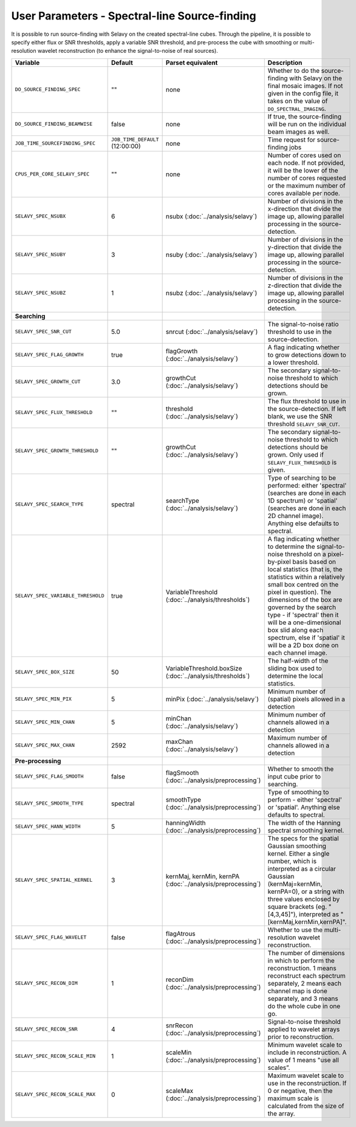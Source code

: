 User Parameters - Spectral-line Source-finding
==============================================

It is possible to run source-finding with Selavy on the created
spectral-line cubes. Through the pipeline, it is possible to specify
either flux or SNR thresholds, apply a variable SNR threshold, and
pre-process the cube with smoothing or multi-resolution wavelet
reconstruction (to enhance the signal-to-noise of real sources).

+------------------------------------+---------------------------------+----------------------------------------------+-------------------------------------------------------------+
| Variable                           |             Default             | Parset equivalent                            | Description                                                 |
+====================================+=================================+==============================================+=============================================================+
| ``DO_SOURCE_FINDING_SPEC``         | ""                              | none                                         | Whether to do the source-finding with Selavy on the         |
|                                    |                                 |                                              | final mosaic images. If not given in the config file, it    |
|                                    |                                 |                                              | takes on the value of ``DO_SPECTRAL_IMAGING``.              |
+------------------------------------+---------------------------------+----------------------------------------------+-------------------------------------------------------------+
|   ``DO_SOURCE_FINDING_BEAMWISE``   | false                           | none                                         | If true, the source-finding will be run on the individual   |
|                                    |                                 |                                              | beam images as well.                                        |
+------------------------------------+---------------------------------+----------------------------------------------+-------------------------------------------------------------+
|  ``JOB_TIME_SOURCEFINDING_SPEC``   | ``JOB_TIME_DEFAULT`` (12:00:00) | none                                         | Time request for source-finding jobs                        |
|                                    |                                 |                                              |                                                             |
+------------------------------------+---------------------------------+----------------------------------------------+-------------------------------------------------------------+
| ``CPUS_PER_CORE_SELAVY_SPEC``      | ""                              | none                                         | Number of cores used on each node. If not provided, it will |
|                                    |                                 |                                              | be the lower of the number of cores requested or the maximum|
|                                    |                                 |                                              | number of cores available per node.                         | 
+------------------------------------+---------------------------------+----------------------------------------------+-------------------------------------------------------------+
| ``SELAVY_SPEC_NSUBX``              | 6                               | nsubx (:doc:`../analysis/selavy`)            | Number of divisions in the x-direction that divide the image|
|                                    |                                 |                                              | up, allowing parallel processing in the source-detection.   |
+------------------------------------+---------------------------------+----------------------------------------------+-------------------------------------------------------------+
| ``SELAVY_SPEC_NSUBY``              | 3                               | nsuby (:doc:`../analysis/selavy`)            | Number of divisions in the y-direction that divide the image|
|                                    |                                 |                                              | up, allowing parallel processing in the source-detection.   |
+------------------------------------+---------------------------------+----------------------------------------------+-------------------------------------------------------------+
| ``SELAVY_SPEC_NSUBZ``              | 1                               | nsubz (:doc:`../analysis/selavy`)            | Number of divisions in the z-direction that divide the image|
|                                    |                                 |                                              | up, allowing parallel processing in the source-detection.   |
+------------------------------------+---------------------------------+----------------------------------------------+-------------------------------------------------------------+
| **Searching**                      |                                 |                                              |                                                             |
|                                    |                                 |                                              |                                                             |
+------------------------------------+---------------------------------+----------------------------------------------+-------------------------------------------------------------+
| ``SELAVY_SPEC_SNR_CUT``            | 5.0                             | snrcut (:doc:`../analysis/selavy`)           | The signal-to-noise ratio threshold to use in the           |
|                                    |                                 |                                              | source-detection.                                           |
+------------------------------------+---------------------------------+----------------------------------------------+-------------------------------------------------------------+
| ``SELAVY_SPEC_FLAG_GROWTH``        | true                            | flagGrowth (:doc:`../analysis/selavy`)       | A flag indicating whether to grow detections down to a      |
|                                    |                                 |                                              | lower threshold.                                            |
+------------------------------------+---------------------------------+----------------------------------------------+-------------------------------------------------------------+
| ``SELAVY_SPEC_GROWTH_CUT``         | 3.0                             | growthCut (:doc:`../analysis/selavy`)        | The secondary signal-to-noise threshold to which detections |
|                                    |                                 |                                              | should be grown.                                            |
+------------------------------------+---------------------------------+----------------------------------------------+-------------------------------------------------------------+
| ``SELAVY_SPEC_FLUX_THRESHOLD``     | ""                              | threshold (:doc:`../analysis/selavy`)        | The flux threshold to use in the source-detection. If left  |
|                                    |                                 |                                              | blank, we use the SNR threshold ``SELAVY_SNR_CUT``.         |
+------------------------------------+---------------------------------+----------------------------------------------+-------------------------------------------------------------+
| ``SELAVY_SPEC_GROWTH_THRESHOLD``   | ""                              | growthCut (:doc:`../analysis/selavy`)        | The secondary signal-to-noise threshold to which detections |
|                                    |                                 |                                              | should be grown. Only used if ``SELAVY_FLUX_THRESHOLD`` is  |
|                                    |                                 |                                              | given.                                                      |
+------------------------------------+---------------------------------+----------------------------------------------+-------------------------------------------------------------+
| ``SELAVY_SPEC_SEARCH_TYPE``        | spectral                        | searchType (:doc:`../analysis/selavy`)       | Type of searching to be performed: either 'spectral'        |
|                                    |                                 |                                              | (searches are done in each 1D spectrum) or 'spatial'        |
|                                    |                                 |                                              | (searches are done in each 2D channel image). Anything else |
|                                    |                                 |                                              | defaults to spectral.                                       |
+------------------------------------+---------------------------------+----------------------------------------------+-------------------------------------------------------------+
| ``SELAVY_SPEC_VARIABLE_THRESHOLD`` | true                            | VariableThreshold                            | A flag indicating whether to determine the signal-to-noise  |
|                                    |                                 | (:doc:`../analysis/thresholds`)              | threshold on a pixel-by-pixel basis based on local          |
|                                    |                                 |                                              | statistics (that is, the statistics within a relatively     |
|                                    |                                 |                                              | small box centred on the pixel in question). The dimensions |
|                                    |                                 |                                              | of the box are governed by the search type - if 'spectral'  |
|                                    |                                 |                                              | then it will be a one-dimensional box slid along each       |
|                                    |                                 |                                              | spectrum, else if 'spatial' it will be a 2D box done on each|
|                                    |                                 |                                              | channel image.                                              |
+------------------------------------+---------------------------------+----------------------------------------------+-------------------------------------------------------------+
| ``SELAVY_SPEC_BOX_SIZE``           | 50                              | VariableThreshold.boxSize                    | The half-width of the sliding box used to determine the     |
|                                    |                                 | (:doc:`../analysis/thresholds`)              | local statistics.                                           |
+------------------------------------+---------------------------------+----------------------------------------------+-------------------------------------------------------------+
| ``SELAVY_SPEC_MIN_PIX``            | 5                               | minPix (:doc:`../analysis/selavy`)           | Minimum number of (spatial) pixels allowed in a detection   |
|                                    |                                 |                                              |                                                             |
+------------------------------------+---------------------------------+----------------------------------------------+-------------------------------------------------------------+
| ``SELAVY_SPEC_MIN_CHAN``           | 5                               | minChan (:doc:`../analysis/selavy`)          | Minimum number of channels allowed in a detection           |
|                                    |                                 |                                              |                                                             |
+------------------------------------+---------------------------------+----------------------------------------------+-------------------------------------------------------------+
| ``SELAVY_SPEC_MAX_CHAN``           | 2592                            | maxChan (:doc:`../analysis/selavy`)          | Maximum number of channels allowed in a detection           |
|                                    |                                 |                                              |                                                             |
+------------------------------------+---------------------------------+----------------------------------------------+-------------------------------------------------------------+
| **Pre-processing**                 |                                 |                                              |                                                             |
|                                    |                                 |                                              |                                                             |
+------------------------------------+---------------------------------+----------------------------------------------+-------------------------------------------------------------+
| ``SELAVY_SPEC_FLAG_SMOOTH``        | false                           | flagSmooth                                   | Whether to smooth the input cube prior to searching.        |
|                                    |                                 | (:doc:`../analysis/preprocessing`)           |                                                             |
+------------------------------------+---------------------------------+----------------------------------------------+-------------------------------------------------------------+
| ``SELAVY_SPEC_SMOOTH_TYPE``        | spectral                        | smoothType                                   | Type of smoothing to perform - either 'spectral' or         |
|                                    |                                 | (:doc:`../analysis/preprocessing`)           | 'spatial'. Anything else defaults to spectral.              |
+------------------------------------+---------------------------------+----------------------------------------------+-------------------------------------------------------------+
| ``SELAVY_SPEC_HANN_WIDTH``         | 5                               | hanningWidth                                 | The width of the Hanning spectral smoothing kernel.         |
|                                    |                                 | (:doc:`../analysis/preprocessing`)           |                                                             |
+------------------------------------+---------------------------------+----------------------------------------------+-------------------------------------------------------------+
| ``SELAVY_SPEC_SPATIAL_KERNEL``     | 3                               | kernMaj, kernMin, kernPA                     | The specs for the spatial Gaussian smoothing kernel. Either |
|                                    |                                 | (:doc:`../analysis/preprocessing`)           | a single number, which is interpreted as a circular Gaussian|
|                                    |                                 |                                              | (kernMaj=kernMin, kernPA=0), or a string with three values  |
|                                    |                                 |                                              | enclosed by square brackets (eg. "[4,3,45]"), interpreted as|
|                                    |                                 |                                              | "[kernMaj,kernMin,kernPA]".                                 |
+------------------------------------+---------------------------------+----------------------------------------------+-------------------------------------------------------------+
| ``SELAVY_SPEC_FLAG_WAVELET``       | false                           | flagAtrous                                   | Whether to use the multi-resolution wavelet reconstruction. |
|                                    |                                 | (:doc:`../analysis/preprocessing`)           |                                                             |
+------------------------------------+---------------------------------+----------------------------------------------+-------------------------------------------------------------+
| ``SELAVY_SPEC_RECON_DIM``          | 1                               | reconDim (:doc:`../analysis/preprocessing`)  | The number of dimensions in which to perform the            |
|                                    |                                 |                                              | reconstruction. 1 means reconstruct each spectrum           |
|                                    |                                 |                                              | separately, 2 means each channel map is done separately, and|
|                                    |                                 |                                              | 3 means do the whole cube in one go.                        |
+------------------------------------+---------------------------------+----------------------------------------------+-------------------------------------------------------------+
| ``SELAVY_SPEC_RECON_SNR``          | 4                               | snrRecon (:doc:`../analysis/preprocessing`)  | Signal-to-noise threshold applied to wavelet arrays prior to|
|                                    |                                 |                                              | reconstruction.                                             |
+------------------------------------+---------------------------------+----------------------------------------------+-------------------------------------------------------------+
| ``SELAVY_SPEC_RECON_SCALE_MIN``    | 1                               | scaleMin (:doc:`../analysis/preprocessing`)  | Minimum wavelet scale to include in reconstruction. A value |
|                                    |                                 |                                              | of 1 means "use all scales”.                                |
+------------------------------------+---------------------------------+----------------------------------------------+-------------------------------------------------------------+
| ``SELAVY_SPEC_RECON_SCALE_MAX``    | 0                               | scaleMax (:doc:`../analysis/preprocessing`)  | Maximum wavelet scale to use in the reconstruction. If 0 or |
|                                    |                                 |                                              | negative, then the maximum scale is calculated from the size|
|                                    |                                 |                                              | of the array.                                               |
+------------------------------------+---------------------------------+----------------------------------------------+-------------------------------------------------------------+
